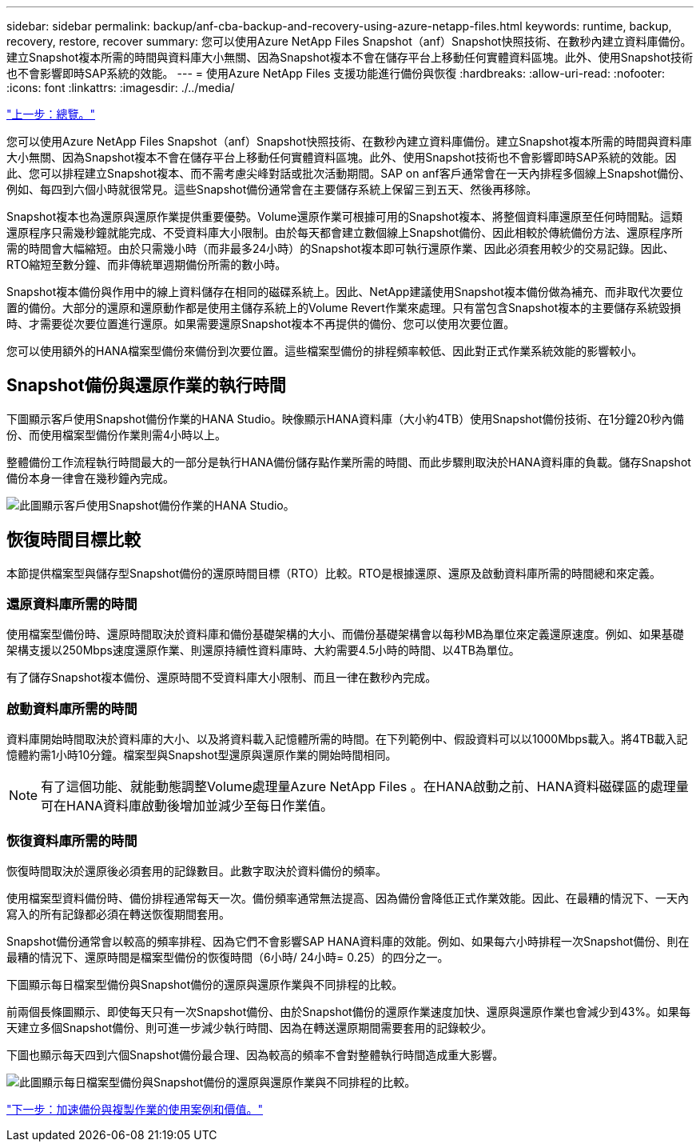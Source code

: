 ---
sidebar: sidebar 
permalink: backup/anf-cba-backup-and-recovery-using-azure-netapp-files.html 
keywords: runtime, backup, recovery, restore, recover 
summary: 您可以使用Azure NetApp Files Snapshot（anf）Snapshot快照技術、在數秒內建立資料庫備份。建立Snapshot複本所需的時間與資料庫大小無關、因為Snapshot複本不會在儲存平台上移動任何實體資料區塊。此外、使用Snapshot技術也不會影響即時SAP系統的效能。 
---
= 使用Azure NetApp Files 支援功能進行備份與恢復
:hardbreaks:
:allow-uri-read: 
:nofooter: 
:icons: font
:linkattrs: 
:imagesdir: ./../media/


link:anf-cba-overview.html["上一步：總覽。"]

[role="lead"]
您可以使用Azure NetApp Files Snapshot（anf）Snapshot快照技術、在數秒內建立資料庫備份。建立Snapshot複本所需的時間與資料庫大小無關、因為Snapshot複本不會在儲存平台上移動任何實體資料區塊。此外、使用Snapshot技術也不會影響即時SAP系統的效能。因此、您可以排程建立Snapshot複本、而不需考慮尖峰對話或批次活動期間。SAP on anf客戶通常會在一天內排程多個線上Snapshot備份、例如、每四到六個小時就很常見。這些Snapshot備份通常會在主要儲存系統上保留三到五天、然後再移除。

Snapshot複本也為還原與還原作業提供重要優勢。Volume還原作業可根據可用的Snapshot複本、將整個資料庫還原至任何時間點。這類還原程序只需幾秒鐘就能完成、不受資料庫大小限制。由於每天都會建立數個線上Snapshot備份、因此相較於傳統備份方法、還原程序所需的時間會大幅縮短。由於只需幾小時（而非最多24小時）的Snapshot複本即可執行還原作業、因此必須套用較少的交易記錄。因此、RTO縮短至數分鐘、而非傳統單週期備份所需的數小時。

Snapshot複本備份與作用中的線上資料儲存在相同的磁碟系統上。因此、NetApp建議使用Snapshot複本備份做為補充、而非取代次要位置的備份。大部分的還原和還原動作都是使用主儲存系統上的Volume Revert作業來處理。只有當包含Snapshot複本的主要儲存系統毀損時、才需要從次要位置進行還原。如果需要還原Snapshot複本不再提供的備份、您可以使用次要位置。

您可以使用額外的HANA檔案型備份來備份到次要位置。這些檔案型備份的排程頻率較低、因此對正式作業系統效能的影響較小。



== Snapshot備份與還原作業的執行時間

下圖顯示客戶使用Snapshot備份作業的HANA Studio。映像顯示HANA資料庫（大小約4TB）使用Snapshot備份技術、在1分鐘20秒內備份、而使用檔案型備份作業則需4小時以上。

整體備份工作流程執行時間最大的一部分是執行HANA備份儲存點作業所需的時間、而此步驟則取決於HANA資料庫的負載。儲存Snapshot備份本身一律會在幾秒鐘內完成。

image:anf-cba-image1.png["此圖顯示客戶使用Snapshot備份作業的HANA Studio。"]



== 恢復時間目標比較

本節提供檔案型與儲存型Snapshot備份的還原時間目標（RTO）比較。RTO是根據還原、還原及啟動資料庫所需的時間總和來定義。



=== 還原資料庫所需的時間

使用檔案型備份時、還原時間取決於資料庫和備份基礎架構的大小、而備份基礎架構會以每秒MB為單位來定義還原速度。例如、如果基礎架構支援以250Mbps速度還原作業、則還原持續性資料庫時、大約需要4.5小時的時間、以4TB為單位。

有了儲存Snapshot複本備份、還原時間不受資料庫大小限制、而且一律在數秒內完成。



=== 啟動資料庫所需的時間

資料庫開始時間取決於資料庫的大小、以及將資料載入記憶體所需的時間。在下列範例中、假設資料可以以1000Mbps載入。將4TB載入記憶體約需1小時10分鐘。檔案型與Snapshot型還原與還原作業的開始時間相同。


NOTE: 有了這個功能、就能動態調整Volume處理量Azure NetApp Files 。在HANA啟動之前、HANA資料磁碟區的處理量可在HANA資料庫啟動後增加並減少至每日作業值。



=== 恢復資料庫所需的時間

恢復時間取決於還原後必須套用的記錄數目。此數字取決於資料備份的頻率。

使用檔案型資料備份時、備份排程通常每天一次。備份頻率通常無法提高、因為備份會降低正式作業效能。因此、在最糟的情況下、一天內寫入的所有記錄都必須在轉送恢復期間套用。

Snapshot備份通常會以較高的頻率排程、因為它們不會影響SAP HANA資料庫的效能。例如、如果每六小時排程一次Snapshot備份、則在最糟的情況下、還原時間是檔案型備份的恢復時間（6小時/ 24小時= 0.25）的四分之一。

下圖顯示每日檔案型備份與Snapshot備份的還原與還原作業與不同排程的比較。

前兩個長條圖顯示、即使每天只有一次Snapshot備份、由於Snapshot備份的還原作業速度加快、還原與還原作業也會減少到43%。如果每天建立多個Snapshot備份、則可進一步減少執行時間、因為在轉送還原期間需要套用的記錄較少。

下圖也顯示每天四到六個Snapshot備份最合理、因為較高的頻率不會對整體執行時間造成重大影響。

image:anf-cba-image2.png["此圖顯示每日檔案型備份與Snapshot備份的還原與還原作業與不同排程的比較。"]

link:anf-cba-use-cases-and-value-of-accelerated-backup-and-cloning-operations_overview.html["下一步：加速備份與複製作業的使用案例和價值。"]
